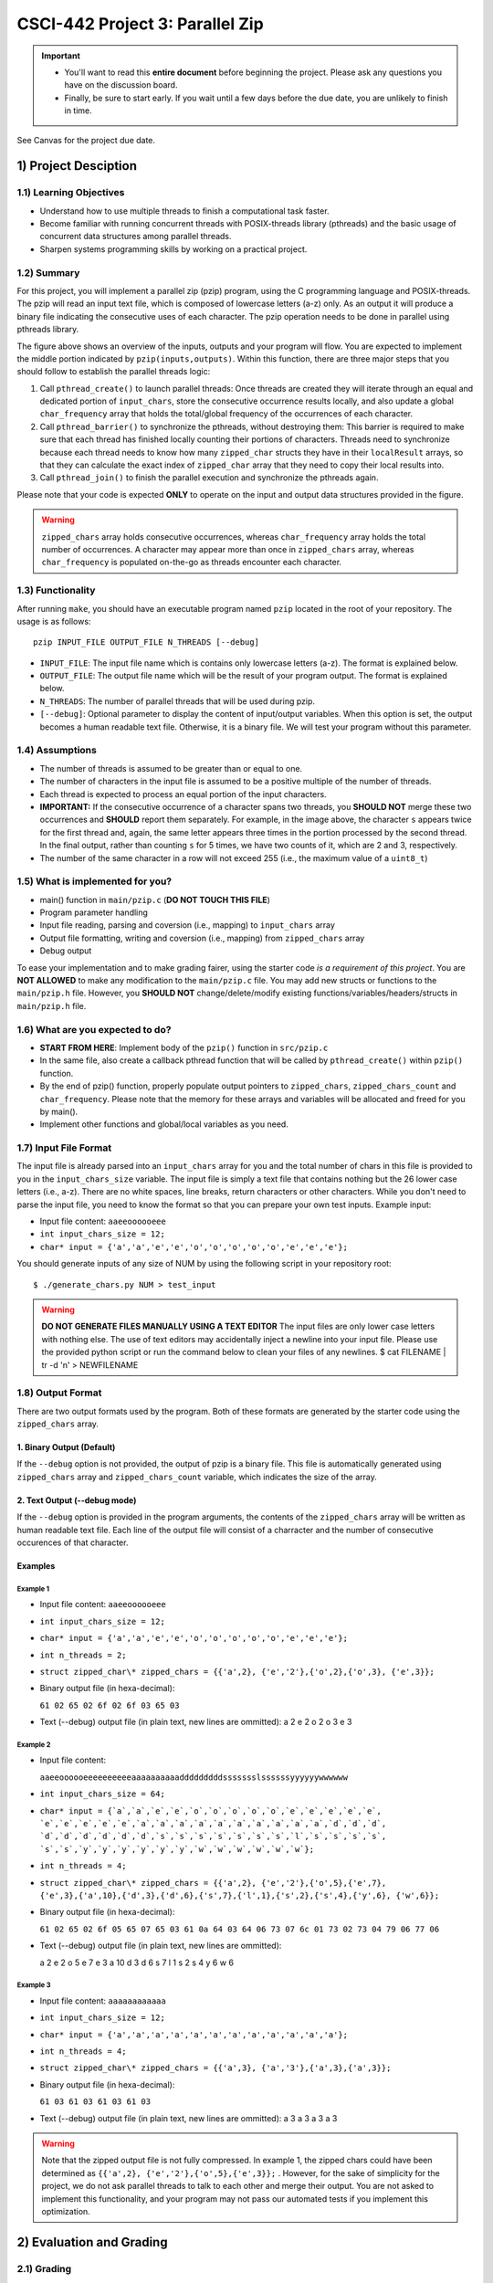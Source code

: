 CSCI-442 Project 3: Parallel Zip
================================

.. important::

   * You'll want to read this **entire document** before beginning the project.  Please ask any questions you have on the discussion board.
   * Finally, be sure to start early.  If you wait until a few days before the due date, you are unlikely to finish in time.

See Canvas for the project due date. 

1) Project Desciption
------------------

1.1) Learning Objectives
~~~~~~~~~~~~~~~~~~~
* Understand how to use multiple threads to finish a computational task faster.
* Become familiar with running concurrent threads with POSIX-threads library (pthreads) and the basic usage of concurrent data structures among parallel threads.
* Sharpen systems programming skills by working on a practical project.

1.2) Summary
~~~~~~~
For this project, you will implement a parallel zip (pzip) program, using the C programming language and POSIX-threads. The pzip will read an input text file, which is composed of lowercase letters (a-z) only. As an output it will produce a binary file indicating the consecutive uses of each character. The pzip operation needs to be done in parallel using pthreads library. 

.. image:: images/p3_overview.png
   :width: 100 %

The figure above shows an overview of the inputs, outputs and your program will flow. You are expected to implement the middle portion indicated by ``pzip(inputs,outputs)``. Within this function, there are three major steps that you should follow to establish the parallel threads logic:

1. Call ``pthread_create()`` to launch parallel threads: Once threads are created they will iterate through an equal and dedicated portion of ``input_chars``, store the consecutive occurrence results locally, and also update a global ``char_frequency`` array that holds the total/global frequency of the occurrences of each character.
2. Call ``pthread_barrier()`` to synchronize the pthreads, without destroying them: This barrier is required to make sure that each thread has finished locally counting their portions of characters. Threads need to synchronize because each thread needs to know how many ``zipped_char`` structs they have in their ``localResult`` arrays, so that they can calculate the exact index of ``zipped_char`` array that they need to copy their local results into.
3. Call ``pthread_join()`` to finish the parallel execution and synchronize the pthreads again.

Please note that your code is expected **ONLY** to operate on the input and output data structures provided in the figure. 

.. warning::
   ``zipped_chars`` array holds consecutive occurrences, whereas ``char_frequency`` array holds the total number of occurrences. A character may appear more than once in ``zipped_chars`` array, whereas ``char_frequency`` is populated on-the-go as threads encounter each character. 


1.3) Functionality
~~~~~~~~~~~~~

After running ``make``, you should have an executable program named ``pzip`` located in the root of your repository.  The usage is as follows::

  pzip INPUT_FILE OUTPUT_FILE N_THREADS [--debug]

* ``INPUT_FILE``: The input file name which is contains only lowercase letters (a-z). The format is explained below.
* ``OUTPUT_FILE``: The output file name which will be the result of your program output. The format is explained below.
* ``N_THREADS``: The number of parallel threads that will be used during pzip.
* ``[--debug]``: Optional parameter to display the content of input/output variables. When this option is set, the output becomes a human readable text file. Otherwise, it is a binary file. We will test your program without this parameter. 

1.4) Assumptions
~~~~~~~~~~~

* The number of threads is assumed to be greater than or equal to one.

* The number of characters in the input file is assumed to be a positive multiple of the number of threads.

* Each thread is expected to process an equal portion of the input characters.

* **IMPORTANT:** If the consecutive occurrence of a character spans two threads, you **SHOULD NOT** merge these two occurrences and **SHOULD** report them separately. For example, in the image above, the character ``s`` appears twice for the first thread and, again, the same letter appears three times in the portion processed by the second thread. In the final output, rather than counting ``s`` for 5 times, we have two counts of it, which are 2 and 3, respectively. 

* The number of the same character in a row will not exceed 255 (i.e.,
  the maximum value of a ``uint8_t``)

1.5) What is implemented for you?
~~~~~~~~~~~~~~~~~~~~~~~~~~~~

* main() function in ``main/pzip.c`` (**DO NOT TOUCH THIS FILE**)
* Program parameter handling
* Input file reading, parsing and coversion (i.e., mapping) to ``input_chars`` array
* Output file formatting, writing and coversion (i.e., mapping) from ``zipped_chars`` array
* Debug output

To ease your implementation and to make grading fairer, using the starter code *is a requirement of this project*. You are **NOT ALLOWED** to make any modification to the ``main/pzip.c`` file. You may add new structs or functions to the ``main/pzip.h`` file. However, you **SHOULD NOT** change/delete/modify existing functions/variables/headers/structs in ``main/pzip.h`` file.

1.6) What are you expected to do?
~~~~~~~~~~~~~~~~~~~~~~~~~~~~~~~~

* **START FROM HERE**: Implement body of the ``pzip()`` function in ``src/pzip.c``
* In the same file, also create a callback pthread function that will be called by ``pthread_create()`` within ``pzip()`` function.
* By the end of pzip() function, properly populate output pointers to ``zipped_chars``, ``zipped_chars_count`` and ``char_frequency``. Please note that the memory for these arrays and variables will be allocated and freed for you by main().
* Implement other functions and global/local variables as you need. 


1.7) Input File Format
~~~~~~~~~~~~~~~~~

The input file is already parsed into an ``input_chars`` array for you and the total number of chars in this file is provided to you in the ``input_chars_size`` variable. The input file is simply a text file that contains nothing but the 26 lower case letters (i.e., a-z). There are no white spaces, line breaks, return characters or other characters. While you don't need to parse the input file, you need to know the format so that you can prepare your own test inputs. Example input:

* Input file content: ``aaeeoooooeee``
* ``int input_chars_size = 12;``
* ``char* input = {'a','a','e','e','o','o','o','o','o','e','e','e'};``

You should generate inputs of any size of NUM by using the following script in your repository root::

  $ ./generate_chars.py NUM > test_input

.. warning::

   **DO NOT GENERATE FILES MANUALLY USING A TEXT EDITOR**
   The input files are only lower case letters with nothing else. The use of text editors may accidentally inject a newline into your input file. Please use the provided python script or run the command below to clean your files of any newlines. 
   $ cat FILENAME | tr -d '\n' > NEWFILENAME

1.8) Output Format
~~~~~~~~~~~~~

There are two output formats used by the program. Both of these formats are generated by the starter code using the  ``zipped_chars`` array.

1. Binary Output (Default)
^^^^^^^^^^^^^^^^^^^^^^^^^^

If the ``--debug`` option is not provided, the output of pzip is a binary file. This file is automatically generated using ``zipped_chars`` array and ``zipped_chars_count`` variable, which indicates the size of the array. 


2. Text Output (--debug mode)
^^^^^^^^^^^^^^^^^^^^^^^^^^^^^
If the ``--debug`` option is provided in the program arguments, the contents of the ``zipped_chars`` array will be written as human readable text file. Each line of the output file will consist of a charracter and the number of consecutive occurences of that character. 

Examples
^^^^^^^^

Example 1
"""""""""

* Input file content: ``aaeeoooooeee``
* ``int input_chars_size = 12;``
* ``char* input = {'a','a','e','e','o','o','o','o','o','e','e','e'};``
* ``int n_threads = 2;``
* ``struct zipped_char\* zipped_chars = {{'a',2}, {'e','2'},{'o',2},{'o',3},
  {'e',3}};``
* Binary output file (in hexa-decimal): 

  ``61 02 65 02 6f 02 6f 03 65 03``
* Text (--debug) output file (in plain text, new lines are ommitted):      
  a 2 e 2 o 2 o 3 e 3


Example 2
"""""""""

* Input file content:

  ``aaeeoooooeeeeeeeeeeaaaaaaaaaadddddddddssssssslssssssyyyyyywwwwww``

* ``int input_chars_size = 64;``
* ``char* input = {`a`,`a`,`e`,`e`,`o`,`o`,`o`,`o`,`o`,`e`,`e`,`e`,`e`,`e`,
  `e`,`e`,`e`,`e`,`e`,`a`,`a`,`a`,`a`,`a`,`a`,`a`,`a`,`a`,`a`,`d`,`d`,`d`,
  `d`,`d`,`d`,`d`,`d`,`d`,`s`,`s`,`s`,`s`,`s`,`s`,`s`,`l`,`s`,`s`,`s`,`s`,
  `s`,`s`,`y`,`y`,`y`,`y`,`y`,`y`,`w`,`w`,`w`,`w`,`w`,`w`};``
* ``int n_threads = 4;``
* ``struct zipped_char\* zipped_chars = {{'a',2}, {'e','2'},{'o',5},{'e',7},
  {'e',3},{'a',10},{'d',3},{'d',6},{'s',7},{'l',1},{'s',2},{'s',4},{'y',6},
  {'w',6}};``
* Binary output file (in hexa-decimal): 

  ``61 02 65 02 6f 05 65 07 65 03 61 0a 64 03 64 06 73 07 6c 01 73 02 73 04 79 
  06 77 06``

* Text (--debug) output file (in plain text, new lines are ommitted):

  a 2 e 2 o 5 e 7 e 3 a 10 d 3 d 6 s 7 l 1 s 2 s 4 y 6 w 6

Example 3
"""""""""

* Input file content: ``aaaaaaaaaaaa``
* ``int input_chars_size = 12;``
* ``char* input = {'a','a','a','a','a','a','a','a','a','a','a','a'};``
* ``int n_threads = 4;``
* ``struct zipped_char\* zipped_chars = {{'a',3}, {'a','3'},{'a',3},{'a',3}};``
* Binary output file (in hexa-decimal): 

  ``61 03 61 03 61 03 61 03``
* Text (--debug) output file (in plain text, new lines are ommitted):      
  a 3 a 3 a 3 a 3 


.. warning::
  Note that the zipped output file is not fully compressed. In example 1, the zipped chars could have been determined as ``{{'a',2}, {'e','2'},{'o',5},{'e',3}};`` . However, for the sake of simplicity for the project, we do not ask parallel threads to talk to each other and merge their output. You are not asked to implement this functionality, and your program may not pass our automated tests if you implement this optimization.

2) Evaluation and Grading
-----------------------
2.1) Grading
~~~~~~~
We will be grading your code based on:

* Functionality and accuracy:
        Your program should produce the output as explained above. Please note that, due to the simplifications we have made, the output may change depending on the number of threads being used, if character sequences span thread boundaries, as in the example given in the figure. Your submitted code should have the same ``mains/pzip.c`` file as in the starter code.

* Parallelism and performance:
        Most of pzip, including input/output and reading/writing, will operate in parallel.  Your program should operate as shown in the Figure above. You should **NOT** do the counting of characters serially. Serial creation and joining of threads is OK. 

* General requirements:
        Your program should follow the non-project-specific general requirements indicated below.

.. warning::

        You will **NOT** receive performance points if your code is not correct. Slow, but correct programs are **always** more valuable than fast,
        incorrect programs, and this is reflected in the grading of this project. But also keep in mind that the autograder has a 5 minute timeout as 
        none of the test cases should take longer than that to complete (even input-huge). 

        Additionally, we will be using ``diff`` to verify correctness. This means you will *not* get partial credit on a within-test basis
        (i.e., you will either pass, or fail, each individual test. There is no in-between)

        Lastly, if your program crashes during execution, it will be considered "incorrect", *regardless of whether it produces the correct output file*. Due to this it is **VITAL** that 
        all memory issues are taken care of as these can cause code to crash. It is possible to have memory issues even when you don't call malloc especially in this project where memory is being 
        divided up for the threads! 

2.2) Performance Measurement
~~~~~~~~~~~~~~~~~~~~~~~
* To test whether your program properly AND efficiently use threads, we will run your program with large test files (e.g. ``test/input_large``). We will use the following formula to evaluate the 'parallel efficiency', i.e., ``PE``, of your code:

  ``PE = ((CPU_TIME_USER+CPU_TIME_SYS)/WALL_TIME) / N_THREADS``

* In a perfectly parallel program, ``PE`` should be equal to 1.0, however this is never possible. Actual parallel efficiency will be less than 1.0. To measure the ``PE`` of your program via the ``measure.py`` script we provided, you may execute the following command::

  $ ./measure.py ./pzip /tmp/CSCI-442--DO-NOT-DELETE/input_huge ./out 8

2.3) Performance Criteria
~~~~~~~~~~~~~~~~~~~~

* On Isengard, our ideal solution for the parameters in the above command runs under 1 second (``WALL_TIME < 1``) with a ``PE`` greater than 0.75. 

* Your program is expected to run the command above on Isengard under 1.5 seconds (``WALL_TIME < 1.5``) with a pe greater than 0.5 (``PE > 0.5``).
  
        * Please note that these values are valid only for the input file referenced above (``/tmp/CSCI-442--DO-NOT-DELETE/input_huge``) and with ``N_THREADS=8`` on Isengard.
          
        * Your first run may be slower due to internal page caching. Within the grading script, your code will be run three times and only the fastest one will be used for grading.

        * Note: If you have a ``WALL_TIME < 0.25``, then your PE does
          not need to meet the requirement of ``> 0.5``.

* If your code fails to meet the performance criteria above, you will get a partial grade, depending on how fast and efficient your code is.

        * Reminder: you will receive **NO** performance points if your
          program does not produce the correct output or crashes. 

* **The top three fastest and correct submissions will be given +3, +2 and +1 extra points, respectively.**

2.4) Testing Input Huge
~~~~~~~~~~~~~~~~~~~~~~

To validate if your output for input_huge is correct, we provide the hash of the correct input_huge output below. 
output_huge_8t solution hash:

  $ 2f7c59a2ff08217dd0ac35fa4a437e92

You can check the hash of your output via the command below

  $ md5sum FILENAME

Where FILENAME is the name of your output file.

If your hash does not match up, then there is an error in your code. 
Do make sure to run it multiple to make sure your code is not outputing the correct solution only some of the time. 
Memory issues are able to make your code output the correct output on some runs but incorrect output on other runs. 


3) Submission Information
~~~~~~~~~~~~~~~~~~~~~~

Submission of your project will be handled via **Gradescope**.

1. Create the submission file using the provided ``make-submission`` script::

        prompt> ./make-submission

2. This will create a ``.zip`` file named ``$USER-submission`` (e.g., for me, this would be named ``lhenke-submission.zip``).

3. Submit this ``.zip`` file to Gradescope. You will get a confirmation email if you did this correctly.

.. warning::
        You are **REQUIRED** to use ``make-submission`` to form the ``.zip`` file. Failure to do so
        may cause your program to not compile on Gradescope. 


4) General Requirements
--------------------

- You are **REQUIRED** to use Isengard to develop and test this project.

- You should handle errors gracefully. All system calls can fail: if this occurs
  print a relavent and descriptive error to ``stderr`` (*not* ``stdout``) and exit.
  Your program should have a non-zero exit status if any errors are
  encountered. (Make sure to add '\n's to those errors too!)

- Your program should have a zero exit status if no errors are
  encountered.

- Your project must be written in the C programming language, and
  execute on Isengard.

- You should follow `Linux Kernel coding style`_, a common style guide
  for open-source C projects.

- Your project must not execute external programs or use network
  resources.

- Your project should be memory safe.  For example, if your program is
  susceptible to buffer-overflow based on certain inputs, it is not
  memory safe.  As a corollary to this, you should not use any of the
  following functions: ``strcat``, ``strcpy``, or ``sprintf``.

- You should ``free`` any memory that you heap-allocate, and ``close``
  (or ``closedir``) any files that you open.

- To compile your code, the grader should be able to ``cd`` into the
  root directory of your repository and run ``make`` using the
  provided ``Makefile``.

.. _Linux Kernel coding style: https://www.kernel.org/doc/html/v5.8/process/coding-style.html

5) Resources
---------

You will be using some or all of the following pthread library calls:

- ``pthread_create``
- ``pthread_join``
- ``pthread_mutex_init``
- ``pthread_barrier_init``
- ``pthread_mutex_lock``
- ``pthread_mutex_unlock``
- ``pthread_barrier_wait``

Please refer to http://lemuria.cis.vtc.edu/~pchapin/TutorialPthread/pthread-Tutorial.pdf and https://www.cs.cmu.edu/afs/cs/academic/class/15492-f07/www/pthreads.html for tutorials on how to use pthreads. 

6) Reference Executables
-----------------------------------

Provided for you is a reference executable file called ``pzip_instructor``.
It is a working version of the project that scored 100% in the autograder.
You may use it to help understand the behavior of a working project as well as double check any of your outputs.
It is included in this template repository and can be run with ``./pzip_instructor``.
Things to keep in mind about the reference executable:

* It was developed on Isengard and is only guaranteed to work on Isengard.
* This solution is not the ideal solution. If you are running it on the input_huge, out of three runs, it will have a WALL TIME < 1.5 and a PE > .75 which is expected of your submission as well.
* It is an instructor version and you may not execute it from within your own code. You will recieve a zero if you do!

7) Collaboration Policy
--------------------

This is an **individual project**.  All code you submit should be
written by yourself. You should not share your code with others.

Please see the syllabus for the full collaboration policy.

   **WARNING: Plagarism will be punished harshly!**

8) Access to Isengard
------------------

Remote access to Isengard is quite similar to ALAMODE, but the
hostname is ``isengard.mines.edu``. 

For example, to ``ssh`` into the machine with your campus MultiPass
login, use this command::

  $ ssh username@isengard.mines.edu
  
A tutorial has been linked in the discussion board to ``ssh`` via Visual Studio Code.

Note: you need to be on the campus network or VPN for this to work.
If you are working from home, use either the VPN or hop thru
``jumpbox.mines.edu`` first.

